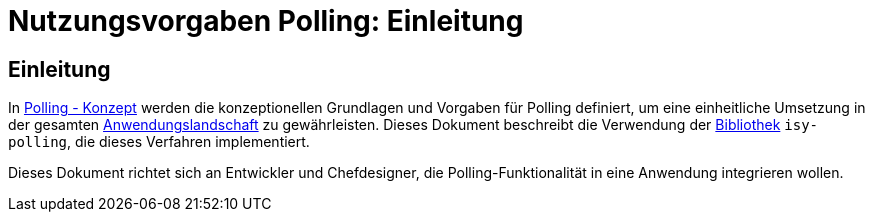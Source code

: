 = Nutzungsvorgaben Polling: Einleitung

// tag::inhalt[]
[[einleitung]]
== Einleitung

In xref:nutzungsvorgaben/thisdoc.adoc#einleitung[Polling - Konzept] werden die konzeptionellen Grundlagen und Vorgaben für Polling definiert, um eine einheitliche Umsetzung in der gesamten xref:glossary:glossary:master.adoc#glossar-Anwendungslandschaft[Anwendungslandschaft] zu gewährleisten.
Dieses Dokument beschreibt die Verwendung der xref:glossary:glossary:master.adoc#glossar-Bibliothek[Bibliothek] `isy-polling`, die dieses Verfahren implementiert.

Dieses Dokument richtet sich an Entwickler und Chefdesigner, die Polling-Funktionalität in eine Anwendung integrieren wollen.
// end::inhalt[]

